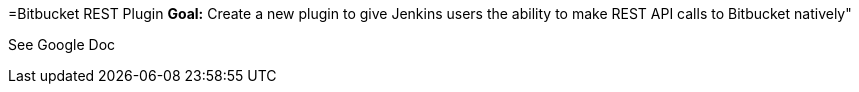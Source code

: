 =Bitbucket REST Plugin
*Goal:*  Create a new plugin to give Jenkins users the ability to make REST API calls to Bitbucket natively"









See Google Doc
